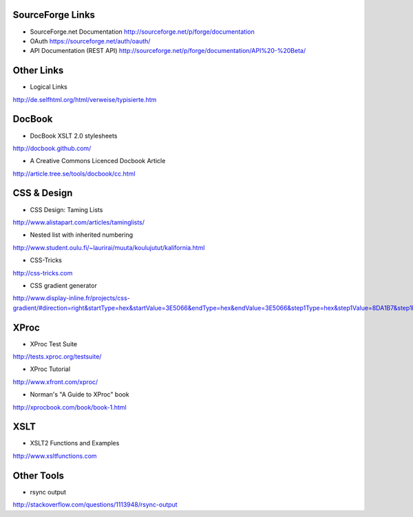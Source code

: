 SourceForge Links
-----------------

* SourceForge.net Documentation
  http://sourceforge.net/p/forge/documentation
* OAuth 
  https://sourceforge.net/auth/oauth/
* API Documentation (REST API)
  http://sourceforge.net/p/forge/documentation/API%20-%20Beta/


Other Links
-----------

* Logical Links
http://de.selfhtml.org/html/verweise/typisierte.htm


DocBook
-------

* DocBook XSLT 2.0 stylesheets
http://docbook.github.com/

* A Creative Commons Licenced Docbook Article
http://article.tree.se/tools/docbook/cc.html


CSS & Design
------------

* CSS Design: Taming Lists
http://www.alistapart.com/articles/taminglists/

* Nested list with inherited numbering
http://www.student.oulu.fi/~laurirai/muuta/koulujutut/kalifornia.html

* CSS-Tricks
http://css-tricks.com

* CSS gradient generator
http://www.display-inline.fr/projects/css-gradient/#direction=right&startType=hex&startValue=3E5066&endType=hex&endValue=3E5066&step1Type=hex&step1Value=8DA1B7&step1Position=10&step2Type=hex&step2Value=3E5066&step2Position=20&step3Type=hex&step3Value=8DA1B7&step3Position=30&step4Type=hex&step4Value=3E5066&step4Position=40&step5Type=hex&step5Value=8DA1B7&step5Position=50&step6Type=hex&step6Value=3E5066&step6Position=60&step7Type=hex&step7Value=8DA1B7&step7Position=70&step8Type=hex&step8Value=3E5066&step8Position=80&step9Type=hex&step9Value=8DA1B7&step9Position=90&extOpera=1&extIE=1&className=body


XProc
-----

* XProc Test Suite
http://tests.xproc.org/testsuite/

* XProc Tutorial
http://www.xfront.com/xproc/

* Norman's "A Guide to XProc" book
http://xprocbook.com/book/book-1.html


XSLT
----

* XSLT2 Functions and Examples
http://www.xsltfunctions.com


Other Tools
-----------

* rsync output
http://stackoverflow.com/questions/1113948/rsync-output
